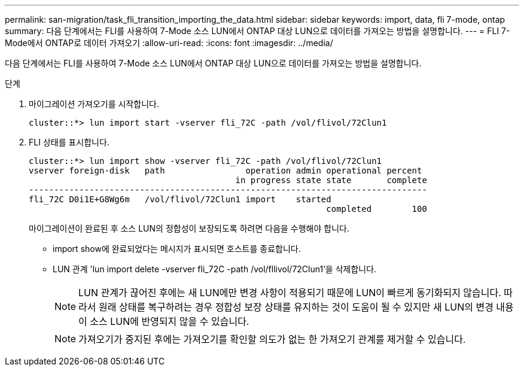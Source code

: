 ---
permalink: san-migration/task_fli_transition_importing_the_data.html 
sidebar: sidebar 
keywords: import, data, fli 7-mode, ontap 
summary: 다음 단계에서는 FLI를 사용하여 7-Mode 소스 LUN에서 ONTAP 대상 LUN으로 데이터를 가져오는 방법을 설명합니다. 
---
= FLI 7-Mode에서 ONTAP로 데이터 가져오기
:allow-uri-read: 
:icons: font
:imagesdir: ../media/


[role="lead"]
다음 단계에서는 FLI를 사용하여 7-Mode 소스 LUN에서 ONTAP 대상 LUN으로 데이터를 가져오는 방법을 설명합니다.

.단계
. 마이그레이션 가져오기를 시작합니다.
+
[listing]
----
cluster::*> lun import start -vserver fli_72C -path /vol/flivol/72Clun1
----
. FLI 상태를 표시합니다.
+
[listing]
----
cluster::*> lun import show -vserver fli_72C -path /vol/flivol/72Clun1
vserver foreign-disk   path                operation admin operational percent
                                         in progress state state       complete
-------------------------------------------------------------------------------
fli_72C D0i1E+G8Wg6m   /vol/flivol/72Clun1 import    started
                                                           completed        100
----
+
마이그레이션이 완료된 후 소스 LUN의 정합성이 보장되도록 하려면 다음을 수행해야 합니다.

+
** import show에 완료되었다는 메시지가 표시되면 호스트를 종료합니다.
** LUN 관계 'lun import delete -vserver fli_72C -path /vol/fllivol/72Clun1'을 삭제합니다.
+
[NOTE]
====
LUN 관계가 끊어진 후에는 새 LUN에만 변경 사항이 적용되기 때문에 LUN이 빠르게 동기화되지 않습니다. 따라서 원래 상태를 복구하려는 경우 정합성 보장 상태를 유지하는 것이 도움이 될 수 있지만 새 LUN의 변경 내용이 소스 LUN에 반영되지 않을 수 있습니다.

====
+
[NOTE]
====
가져오기가 중지된 후에는 가져오기를 확인할 의도가 없는 한 가져오기 관계를 제거할 수 있습니다.

====



